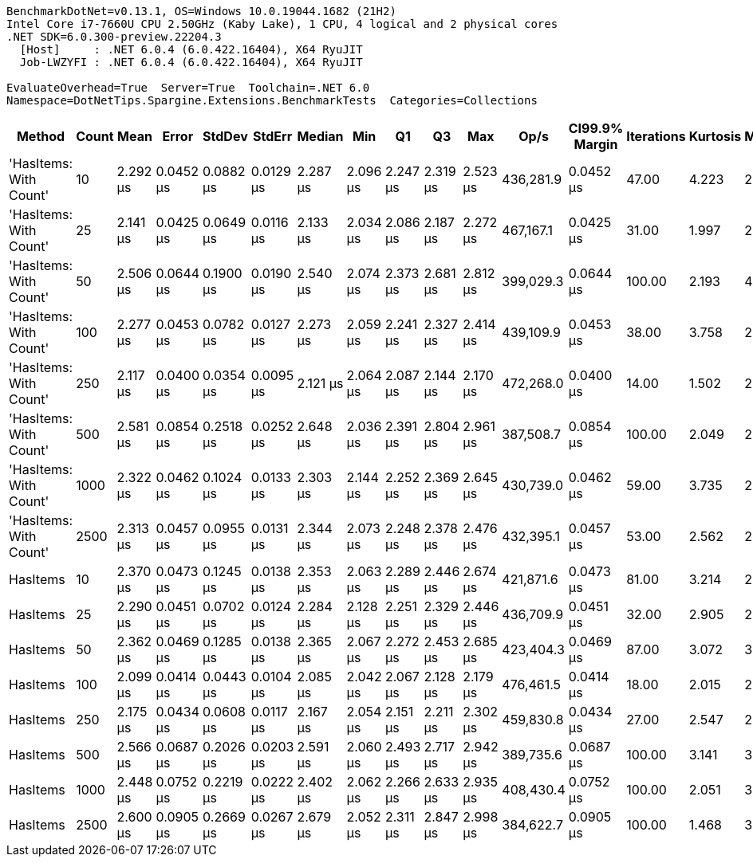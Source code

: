 ....
BenchmarkDotNet=v0.13.1, OS=Windows 10.0.19044.1682 (21H2)
Intel Core i7-7660U CPU 2.50GHz (Kaby Lake), 1 CPU, 4 logical and 2 physical cores
.NET SDK=6.0.300-preview.22204.3
  [Host]     : .NET 6.0.4 (6.0.422.16404), X64 RyuJIT
  Job-LWZYFI : .NET 6.0.4 (6.0.422.16404), X64 RyuJIT

EvaluateOverhead=True  Server=True  Toolchain=.NET 6.0  
Namespace=DotNetTips.Spargine.Extensions.BenchmarkTests  Categories=Collections  
....
[options="header"]
|===
|                  Method|  Count|      Mean|      Error|     StdDev|     StdErr|    Median|       Min|        Q1|        Q3|       Max|       Op/s|  CI99.9% Margin|  Iterations|  Kurtosis|  MValue|  Skewness|  Rank|  LogicalGroup|  Baseline|  Code Size|   Gen 0|   Gen 1|  Allocated
|  'HasItems: With Count'|     10|  2.292 μs|  0.0452 μs|  0.0882 μs|  0.0129 μs|  2.287 μs|  2.096 μs|  2.247 μs|  2.319 μs|  2.523 μs|  436,281.9|       0.0452 μs|       47.00|     4.223|   2.000|    0.7592|     2|             *|        No|       0 KB|  2.1820|  0.0648|      20 KB
|  'HasItems: With Count'|     25|  2.141 μs|  0.0425 μs|  0.0649 μs|  0.0116 μs|  2.133 μs|  2.034 μs|  2.086 μs|  2.187 μs|  2.272 μs|  467,167.1|       0.0425 μs|       31.00|     1.997|   2.000|    0.3758|     1|             *|        No|       0 KB|  2.1820|  0.0534|      20 KB
|  'HasItems: With Count'|     50|  2.506 μs|  0.0644 μs|  0.1900 μs|  0.0190 μs|  2.540 μs|  2.074 μs|  2.373 μs|  2.681 μs|  2.812 μs|  399,029.3|       0.0644 μs|      100.00|     2.193|   4.000|   -0.4802|     2|             *|        No|       0 KB|  2.1820|  0.0610|      20 KB
|  'HasItems: With Count'|    100|  2.277 μs|  0.0453 μs|  0.0782 μs|  0.0127 μs|  2.273 μs|  2.059 μs|  2.241 μs|  2.327 μs|  2.414 μs|  439,109.9|       0.0453 μs|       38.00|     3.758|   2.000|   -0.6270|     2|             *|        No|       0 KB|  2.1820|  0.0648|      20 KB
|  'HasItems: With Count'|    250|  2.117 μs|  0.0400 μs|  0.0354 μs|  0.0095 μs|  2.121 μs|  2.064 μs|  2.087 μs|  2.144 μs|  2.170 μs|  472,268.0|       0.0400 μs|       14.00|     1.502|   2.000|   -0.0778|     1|             *|        No|       0 KB|  2.1820|  0.0648|      20 KB
|  'HasItems: With Count'|    500|  2.581 μs|  0.0854 μs|  0.2518 μs|  0.0252 μs|  2.648 μs|  2.036 μs|  2.391 μs|  2.804 μs|  2.961 μs|  387,508.7|       0.0854 μs|      100.00|     2.049|   2.980|   -0.5153|     2|             *|        No|       0 KB|  2.1820|  0.0610|      20 KB
|  'HasItems: With Count'|   1000|  2.322 μs|  0.0462 μs|  0.1024 μs|  0.0133 μs|  2.303 μs|  2.144 μs|  2.252 μs|  2.369 μs|  2.645 μs|  430,739.0|       0.0462 μs|       59.00|     3.735|   2.000|    0.9142|     2|             *|        No|       0 KB|  2.1820|  0.0648|      20 KB
|  'HasItems: With Count'|   2500|  2.313 μs|  0.0457 μs|  0.0955 μs|  0.0131 μs|  2.344 μs|  2.073 μs|  2.248 μs|  2.378 μs|  2.476 μs|  432,395.1|       0.0457 μs|       53.00|     2.562|   2.000|   -0.5675|     2|             *|        No|       0 KB|  2.1820|  0.0534|      20 KB
|                HasItems|     10|  2.370 μs|  0.0473 μs|  0.1245 μs|  0.0138 μs|  2.353 μs|  2.063 μs|  2.289 μs|  2.446 μs|  2.674 μs|  421,871.6|       0.0473 μs|       81.00|     3.214|   2.242|    0.0388|     2|             *|        No|       0 KB|  2.1820|  0.0648|      20 KB
|                HasItems|     25|  2.290 μs|  0.0451 μs|  0.0702 μs|  0.0124 μs|  2.284 μs|  2.128 μs|  2.251 μs|  2.329 μs|  2.446 μs|  436,709.9|       0.0451 μs|       32.00|     2.905|   2.000|    0.2086|     2|             *|        No|       0 KB|  2.1820|  0.0648|      20 KB
|                HasItems|     50|  2.362 μs|  0.0469 μs|  0.1285 μs|  0.0138 μs|  2.365 μs|  2.067 μs|  2.272 μs|  2.453 μs|  2.685 μs|  423,404.3|       0.0469 μs|       87.00|     3.072|   3.355|    0.1747|     2|             *|        No|       0 KB|  2.1820|  0.0648|      20 KB
|                HasItems|    100|  2.099 μs|  0.0414 μs|  0.0443 μs|  0.0104 μs|  2.085 μs|  2.042 μs|  2.067 μs|  2.128 μs|  2.179 μs|  476,461.5|       0.0414 μs|       18.00|     2.015|   2.000|    0.6193|     1|             *|        No|       0 KB|  2.1820|  0.0801|      20 KB
|                HasItems|    250|  2.175 μs|  0.0434 μs|  0.0608 μs|  0.0117 μs|  2.167 μs|  2.054 μs|  2.151 μs|  2.211 μs|  2.302 μs|  459,830.8|       0.0434 μs|       27.00|     2.547|   2.000|   -0.0429|     1|             *|        No|       0 KB|  2.1820|  0.0648|      20 KB
|                HasItems|    500|  2.566 μs|  0.0687 μs|  0.2026 μs|  0.0203 μs|  2.591 μs|  2.060 μs|  2.493 μs|  2.717 μs|  2.942 μs|  389,735.6|       0.0687 μs|      100.00|     3.141|   3.290|   -0.6678|     2|             *|        No|       0 KB|  2.1820|  0.0572|      20 KB
|                HasItems|   1000|  2.448 μs|  0.0752 μs|  0.2219 μs|  0.0222 μs|  2.402 μs|  2.062 μs|  2.266 μs|  2.633 μs|  2.935 μs|  408,430.4|       0.0752 μs|      100.00|     2.051|   3.135|    0.3478|     2|             *|        No|       0 KB|  2.1820|  0.0572|      20 KB
|                HasItems|   2500|  2.600 μs|  0.0905 μs|  0.2669 μs|  0.0267 μs|  2.679 μs|  2.052 μs|  2.311 μs|  2.847 μs|  2.998 μs|  384,622.7|       0.0905 μs|      100.00|     1.468|   3.526|   -0.2405|     2|             *|        No|       0 KB|  2.1820|  0.0534|      20 KB
|===
